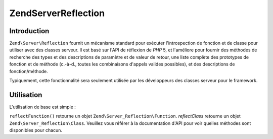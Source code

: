 .. EN-Revision: none
.. _zend.server.reflection:

Zend\Server\Reflection
======================

.. _zend.server.reflection.introduction:

Introduction
------------

``Zend\Server\Reflection`` fournit un mécanisme standard pour exécuter l'introspection de fonction et de classe
pour utiliser avec des classes serveur. Il est basé sur l'API de réflexion de *PHP* 5, et l'améliore pour
fournir des méthodes de recherche des types et des descriptions de paramètre et de valeur de retour, une liste
complète des prototypes de fonction et de méthode (c.-à-d., toutes les combinaisons d'appels valides possibles),
et des descriptions de fonction/méthode.

Typiquement, cette fonctionnalité sera seulement utilisée par les développeurs des classes serveur pour le
framework.

.. _zend.server.reflection.usage:

Utilisation
-----------

L'utilisation de base est simple :

.. code-block:: php
   :linenos:

   $class    = Zend\Server\Reflection::reflectClass('Ma_Classe');
   $function = Zend\Server\Reflection::reflectFunction('ma_fonction');

   // Récupère les prototypes
   $prototypes = $reflection->getPrototypes();

   // Parcoure chaque prototype pour une fonction
   foreach ($prototypes as $prototype) {

       // Récupère les prototypes des types de retour
       echo "Return type: ", $prototype->getReturnType(), "\n";

       // Récupère les paramètres
       $parameters = $prototype->getParameters();

       echo "Paramètres: \n";
       foreach ($parameters as $parameter) {
           // Récupère le type d'un paramètre
           echo "    ", $parameter->getType(), "\n";
       }
   }

   // Récupère l'espace de noms d'une classe, d'une fonction, ou d'une méthode.
   // Les espaces de noms peuvent être définis au moment de l'instanciation
   // (deuxième argument), ou en utilisant setNamespace()
   $reflection->getNamespace();

``reflectFunction()`` retourne un objet ``Zend\Server_Reflection\Function``. *reflectClass* retourne un objet
``Zend\Server_Reflection\Class``. Veuillez vous référer à la documentation d'API pour voir quelles méthodes
sont disponibles pour chacun.


